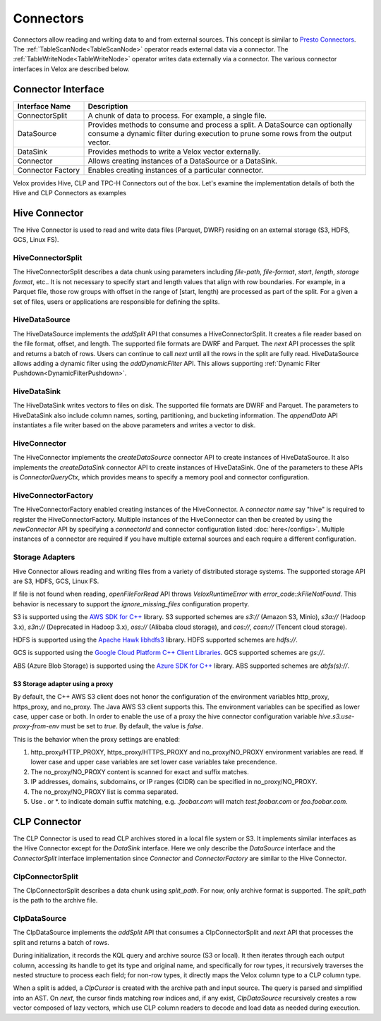 ==========
Connectors
==========

Connectors allow reading and writing data to and from external sources.
This concept is similar to `Presto Connectors <https://prestodb.io/docs/current/develop/connectors.html>`_.
The :ref:`TableScanNode<TableScanNode>` operator reads external data via a connector.
The :ref:`TableWriteNode<TableWriteNode>` operator writes data externally via a connector.
The various connector interfaces in Velox are described below.

Connector Interface
-------------------

.. list-table::
   :widths: 10 40
   :header-rows: 1

   * - Interface Name
     - Description
   * - ConnectorSplit
     - A chunk of data to process. For example, a single file.
   * - DataSource
     - Provides methods to consume and process a split. A DataSource can optionally consume a
       dynamic filter during execution to prune some rows from the output vector.
   * - DataSink
     - Provides methods to write a Velox vector externally.
   * - Connector
     - Allows creating instances of a DataSource or a DataSink.
   * - Connector Factory
     - Enables creating instances of a particular connector.

Velox provides Hive, CLP and TPC-H Connectors out of the box.
Let's examine the implementation details of both the Hive and CLP Connectors as examples

Hive Connector
--------------
The Hive Connector is used to read and write data files (Parquet, DWRF) residing on
an external storage (S3, HDFS, GCS, Linux FS).

HiveConnectorSplit
~~~~~~~~~~~~~~~~~~
The HiveConnectorSplit describes a data chunk using parameters including `file-path`,
`file-format`, `start`, `length`, `storage format`, etc..
It is not necessary to specify start and length values that align with row boundaries.
For example, in a Parquet file, those row groups with offset in the range of [start, length)
are processed as part of the split.
For a given a set of files, users or applications are responsible for defining the splits.

HiveDataSource
~~~~~~~~~~~~~~
The HiveDataSource implements the `addSplit` API that consumes a HiveConnectorSplit.
It creates a file reader based on the file format, offset, and length. The supported file formats
are DWRF and Parquet.
The `next` API processes the split and returns a batch of rows. Users can continue to call
`next` until all the rows in the split are fully read.
HiveDataSource allows adding a dynamic filter using the `addDynamicFilter` API. This allows
supporting :ref:`Dynamic Filter Pushdown<DynamicFilterPushdown>`.

HiveDataSink
~~~~~~~~~~~~
The HiveDataSink writes vectors to files on disk. The supported file formats are DWRF and Parquet.
The parameters to HiveDataSink also include column names, sorting, partitioning, and bucketing information.
The `appendData` API instantiates a file writer based on the above parameters and writes a vector to disk.

HiveConnector
~~~~~~~~~~~~~
The HiveConnector implements the `createDataSource` connector API to create instances of HiveDataSource.
It also implements the `createDataSink` connector API to create instances of HiveDataSink.
One of the parameters to these APIs is `ConnectorQueryCtx`, which provides means to specify a
memory pool and connector configuration.

HiveConnectorFactory
~~~~~~~~~~~~~~~~~~~~
The HiveConnectorFactory enabled creating instances of the HiveConnector. A `connector name` say "hive"
is required to register the HiveConnectorFactory. Multiple instances of the HiveConnector can then be
created by using the `newConnector` API by specifying a `connectorId` and connector configuration listed
:doc:`here</configs>`. Multiple instances of a connector are required if you have multiple external
sources and each require a different configuration.

Storage Adapters
~~~~~~~~~~~~~~~~
Hive Connector allows reading and writing files from a variety of distributed storage systems.
The supported storage API are S3, HDFS, GCS, Linux FS.

If file is not found when reading, `openFileForRead` API throws `VeloxRuntimeError` with `error_code::kFileNotFound`.
This behavior is necessary to support the `ignore_missing_files` configuration property.

S3 is supported using the `AWS SDK for C++ <https://github.com/aws/aws-sdk-cpp>`_ library.
S3 supported schemes are `s3://` (Amazon S3, Minio), `s3a://` (Hadoop 3.x), `s3n://` (Deprecated in Hadoop 3.x),
`oss://` (Alibaba cloud storage), and `cos://`, `cosn://` (Tencent cloud storage).

HDFS is supported using the
`Apache Hawk libhdfs3 <https://github.com/apache/hawq/tree/master/depends/libhdfs3>`_ library. HDFS supported schemes
are `hdfs://`.

GCS is supported using the
`Google Cloud Platform C++ Client Libraries <https://github.com/googleapis/google-cloud-cpp>`_. GCS supported schemes
are `gs://`.

ABS (Azure Blob Storage) is supported using the
`Azure SDK for C++ <https://github.com/Azure/azure-sdk-for-cpp>`_ library. ABS supported schemes are `abfs(s)://`.

S3 Storage adapter using a proxy
********************************

By default, the C++ AWS S3 client does not honor the configuration of the
environment variables http_proxy, https_proxy, and no_proxy.
The Java AWS S3 client supports this.
The environment variables can be specified as lower case, upper case or both.
In order to enable the use of a proxy the hive connector configuration variable
`hive.s3.use-proxy-from-env` must be set to `true`. By default, the value
is `false`.

This is the behavior when the proxy settings are enabled:

1. http_proxy/HTTP_PROXY, https_proxy/HTTPS_PROXY and no_proxy/NO_PROXY
   environment variables are read. If lower case and upper case variables are set
   lower case variables take precendence.
2. The no_proxy/NO_PROXY content is scanned for exact and suffix matches.
3. IP addresses, domains, subdomains, or IP ranges (CIDR) can be specified in no_proxy/NO_PROXY.
4. The no_proxy/NO_PROXY list is comma separated.
5. Use . or \*. to indicate domain suffix matching, e.g. `.foobar.com` will
   match `test.foobar.com` or `foo.foobar.com`.

CLP Connector
-------------
The CLP Connector is used to read CLP archives stored in a local file system or S3. It implements similar
interfaces as the Hive Connector except for the `DataSink` interface. Here we only describe the `DataSource`
interface and the `ConnectorSplit` interface implementation since `Connector` and `ConnectorFactory` are
similar to the Hive Connector.

ClpConnectorSplit
~~~~~~~~~~~~~~~~~
The ClpConnectorSplit describes a data chunk using `split_path`. For now, only archive format is supported.
The `split_path` is the path to the archive file.

ClpDataSource
~~~~~~~~~~~~~
The ClpDataSource implements the `addSplit` API that consumes a ClpConnectorSplit and `next` API that
processes the split and returns a batch of rows.

During initialization, it records the KQL query and archive source (S3 or local). It then iterates through each
output column, accessing its handle to get its type and original name, and specifically for row types, it
recursively traverses the nested structure to process each field; for non-row types, it directly maps the
Velox column type to a CLP column type.

When a split is added, a `ClpCursor` is created with the archive path and input source. The query is parsed
and simplified into an AST. On `next`, the cursor finds matching row indices and, if any exist, `ClpDataSource`
recursively creates a row vector composed of lazy vectors, which use CLP column readers to decode and load data
as needed during execution.